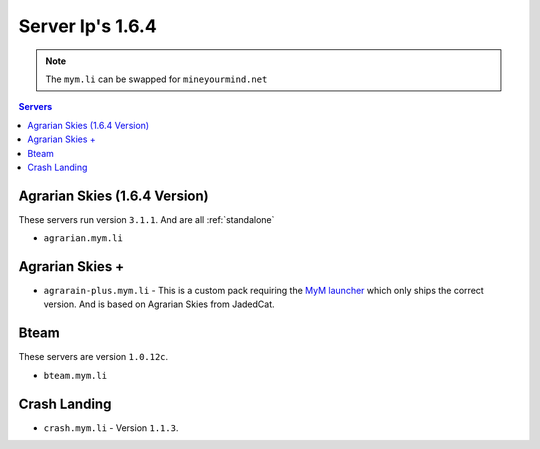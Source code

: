 =================
Server Ip's 1.6.4
=================
.. note:: The ``mym.li`` can be swapped for ``mineyourmind.net``
.. contents:: Servers
  :depth: 2
  :local:



Agrarian Skies (1.6.4 Version)
^^^^^^^^^^^^^^^^^^^^^^^^^^^^^^
These servers run version ``3.1.1``. And are all :ref:`standalone`

* ``agrarian.mym.li``

Agrarian Skies +
^^^^^^^^^^^^^^^^
* ``agrarain-plus.mym.li`` - This is a custom pack requiring the `MyM launcher <http://mineyourmind.net/#second_section>`_ which only ships the correct version. And is based on Agrarian Skies from JadedCat.

Bteam
^^^^^
These servers are version ``1.0.12c``.

* ``bteam.mym.li``

Crash Landing
^^^^^^^^^^^^^
* ``crash.mym.li`` - Version ``1.1.3``.
